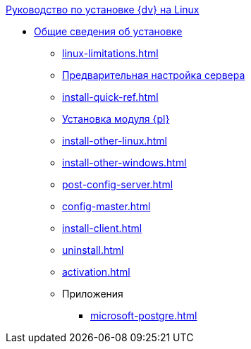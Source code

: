.xref:index.adoc[Руководство по установке {dv} на Linux]
* xref:index.adoc[Общие сведения об установке]
** xref:linux-limitations.adoc[]
** xref:pre-config-server.adoc[Предварительная настройка сервера]
** xref:install-quick-ref.adoc[]
** xref:install-platform.adoc[Установка модуля {pl}]
** xref:install-other-linux.adoc[]
** xref:install-other-windows.adoc[]
** xref:post-config-server.adoc[]
** xref:config-master.adoc[]
** xref:install-client.adoc[]
** xref:uninstall.adoc[]
** xref:activation.adoc[]

** Приложения
*** xref:microsoft-postgre.adoc[]
